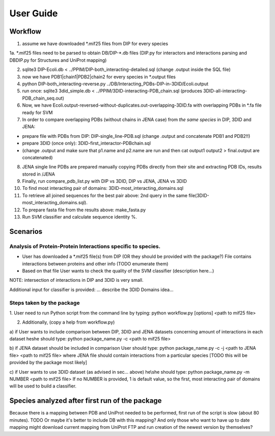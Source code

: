 ==========
User Guide
==========

Workflow
********

1. assume we have downloaded \*.mif25 files from DIP for every species

1a. \*.mif25 files need to be parsed to obtain DB/DIP-\*.db files (DIP.py for interactors and interactions
parsing and DBDIP.py for Structures and UniProt mapping)

2. sqlite3 DIP-Ecoli.db < ../PPIM/DIP-both_interacting-detailed.sql (change .output inside the SQL file)

3. now we have PDB1|chain1|PDB2|chain2 for every species in \*.output files

4. python DIP-both_interacting-reverse.py ../DB/Interacting_PDBs-DIP-in-3DID/Ecoli.output

5. run once: sqlite3 3did_simple.db < ../PPIM/3DID-interacting-PDB_chain.sql (produces 3DID-all-interacting-PDB_chain_seq.out)

6. Now, we have Ecoli.output-reversed-without-duplicates.out-overlapping-3DID.fa with overlapping PDBs in \*.fa file ready for SVM

7. In order to compare overlapping PDBs (without chains in JENA case) from *the same species* in DIP, 3DID and JENA:

- prepare file with PDBs from DIP: DIP-single_line-PDB.sql (change .output and concatenate PDB1 and PDB2!!)

- prepare 3DID (once only): 3DID-first_interactor-PDBchain.sql

- (change .output and make sure that p1.name and p2.name are run and then cat output1 output2 > final.output are concatenated)

8. JENA single line PDBs are prepared manually copying PDBs directly from their site and extracting PDB IDs, results stored in /JENA

9. Finally, run compare_pdb_list.py with DIP vs 3DID, DIP vs JENA, JENA vs 3DID

10. To find most interacting pair of domains: 3DID-most_interacting_domains.sql

11. To retrieve all joined sequences for the best pair above: 2nd query in the same file(3DID-most_interacting_domains.sql).

12. To prepare fasta file from the results above: make_fasta.py

13. Run SVM classifier and calculate sequence identity %.


Scenarios
*********

Analysis of Protein-Protein Interactions specific to species.
-------------------------------------------------------------

- User has downloaded a \*.mif25 file(s) from DIP (OR they should be provided with the package?)
  File contains interactions between proteins and other info (TODO enumerate them)

- Based on that file User wants to check the quality of the SVM classifier (description here...)

NOTE: intersection of interactions in DIP and 3DID is very small.

Additional input for classifier is provided: ... describe the 3DID Domains idea...

Steps taken by the package
--------------------------

1. User need to run Python script from the command line by typing:
python workflow.py [options] <path to mif25 file>

2. Additionally, (copy a help from workflow.py)

a) if User wants to include comparison between DIP, 3DID and JENA datasets concerning amount of interactions in each
dataset he\she should type:
python package_name.py -c <path to mif25 file>

b) if JENA dataset should be included in comparison User should type:
python package_name.py -c -j <path to JENA file> <path to mif25 file>
where JENA file should contain interactions from a particular species
[TODO this will be provided by the package most likely]

c) if User wants to use 3DID dataset (as advised in sec... above) he\\she should type:
python package_name.py -m NUMBER <path to mif25 file>
If no NUMBER is provided, 1 is default value, so the first, most interacting pair of domains will be used to build a classifier.


Species analyzed after first run of the package
***********************************************

Because there is a mapping between PDB and UniProt needed to be performed, first run of the script is slow (about 80 minutes).
TODO Or maybe it's better to include DB with this mapping? And only those who want to have up to date mapping might download current mapping from UniProt FTP and run creation of the newest version by themselves?
